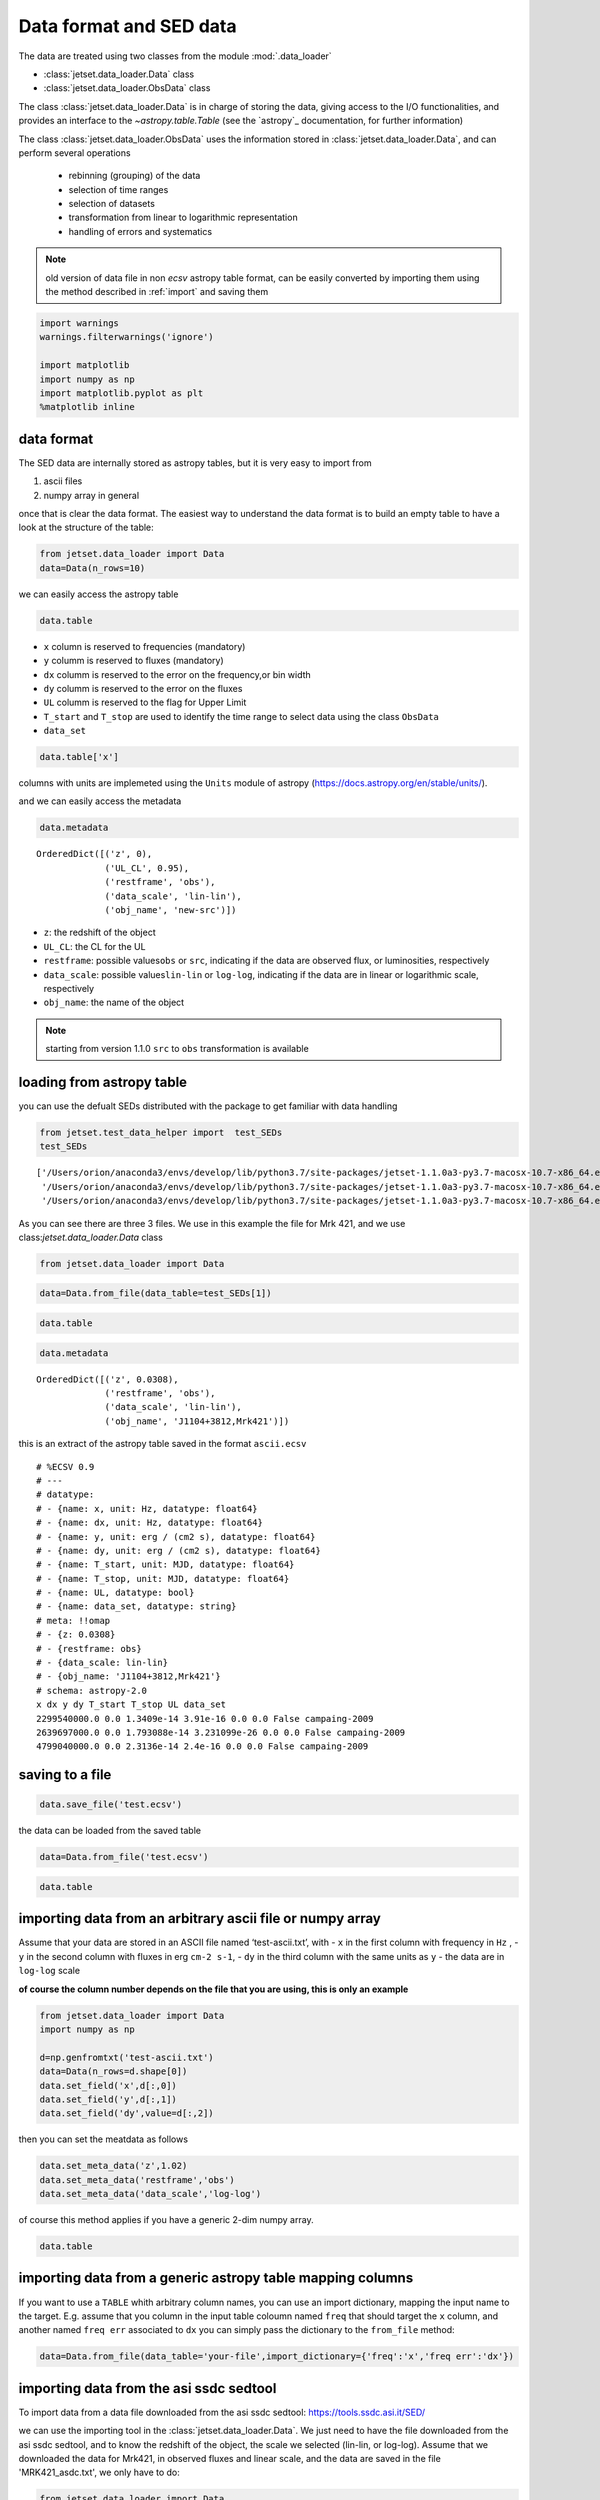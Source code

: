 .. _data-format:

Data format and SED data
========================

The data are treated using two classes from the module :mod:`.data_loader`

- :class:`jetset.data_loader.Data` class 
- :class:`jetset.data_loader.ObsData` class 

The class :class:`jetset.data_loader.Data` is in charge of storing the data, giving access to the I/O functionalities, and provides an interface  to the `~astropy.table.Table` (see the `astropy`_ documentation, for further information)

The class :class:`jetset.data_loader.ObsData` uses the information stored in :class:`jetset.data_loader.Data`, and can perform several operations 
 
 - rebinning (grouping) of the data
 - selection of time ranges
 - selection of datasets
 - transformation from linear to logarithmic representation
 - handling of errors and systematics


.. note::
    old version of data file in non `ecsv` astropy table format, can be easily converted by importing them using the method described 
    in :ref:`import` and saving them

.. code:: ipython3

    import warnings
    warnings.filterwarnings('ignore')
    
    import matplotlib
    import numpy as np
    import matplotlib.pyplot as plt
    %matplotlib inline  

data format
-----------

The SED data are internally stored as astropy tables, but it is very
easy to import from

1. ascii files
2. numpy array in general

once that is clear the data format. The easiest way to understand the
data format is to build an empty table to have a look at the structure
of the table:


.. code:: ipython3

    from jetset.data_loader import Data
    data=Data(n_rows=10)

we can easily access the astropy table

.. code:: ipython3

    data.table




.. raw:: html

    <i>Table length=10</i>
    <table id="table4824913488" class="table-striped table-bordered table-condensed">
    <thead><tr><th>x</th><th>dx</th><th>y</th><th>dy</th><th>T_start</th><th>T_stop</th><th>UL</th><th>data_set</th></tr></thead>
    <thead><tr><th>Hz</th><th>Hz</th><th>erg / (cm2 s)</th><th>erg / (cm2 s)</th><th>MJD</th><th>MJD</th><th></th><th></th></tr></thead>
    <thead><tr><th>float64</th><th>float64</th><th>float64</th><th>float64</th><th>float64</th><th>float64</th><th>bool</th><th>bytes16</th></tr></thead>
    <tr><td>0.0</td><td>0.0</td><td>0.0</td><td>0.0</td><td>0.0</td><td>0.0</td><td>False</td><td>0.0</td></tr>
    <tr><td>0.0</td><td>0.0</td><td>0.0</td><td>0.0</td><td>0.0</td><td>0.0</td><td>False</td><td>0.0</td></tr>
    <tr><td>0.0</td><td>0.0</td><td>0.0</td><td>0.0</td><td>0.0</td><td>0.0</td><td>False</td><td>0.0</td></tr>
    <tr><td>0.0</td><td>0.0</td><td>0.0</td><td>0.0</td><td>0.0</td><td>0.0</td><td>False</td><td>0.0</td></tr>
    <tr><td>0.0</td><td>0.0</td><td>0.0</td><td>0.0</td><td>0.0</td><td>0.0</td><td>False</td><td>0.0</td></tr>
    <tr><td>0.0</td><td>0.0</td><td>0.0</td><td>0.0</td><td>0.0</td><td>0.0</td><td>False</td><td>0.0</td></tr>
    <tr><td>0.0</td><td>0.0</td><td>0.0</td><td>0.0</td><td>0.0</td><td>0.0</td><td>False</td><td>0.0</td></tr>
    <tr><td>0.0</td><td>0.0</td><td>0.0</td><td>0.0</td><td>0.0</td><td>0.0</td><td>False</td><td>0.0</td></tr>
    <tr><td>0.0</td><td>0.0</td><td>0.0</td><td>0.0</td><td>0.0</td><td>0.0</td><td>False</td><td>0.0</td></tr>
    <tr><td>0.0</td><td>0.0</td><td>0.0</td><td>0.0</td><td>0.0</td><td>0.0</td><td>False</td><td>0.0</td></tr>
    </table>



-  ``x`` column is reserved to frequencies (mandatory)
-  ``y`` columm is reserved to fluxes (mandatory)
-  ``dx`` columm is reserved to the error on the frequency,or bin width
-  ``dy`` columm is reserved to the error on the fluxes
-  ``UL`` columm is reserved to the flag for Upper Limit
-  ``T_start`` and ``T_stop`` are used to identify the time range to
   select data using the class ``ObsData``
-  ``data_set``

.. code:: ipython3

    data.table['x']




.. raw:: html

    &lt;Column name=&apos;x&apos; dtype=&apos;float64&apos; unit=&apos;Hz&apos; length=10&gt;
    <table>
    <tr><td>0.0</td></tr>
    <tr><td>0.0</td></tr>
    <tr><td>0.0</td></tr>
    <tr><td>0.0</td></tr>
    <tr><td>0.0</td></tr>
    <tr><td>0.0</td></tr>
    <tr><td>0.0</td></tr>
    <tr><td>0.0</td></tr>
    <tr><td>0.0</td></tr>
    <tr><td>0.0</td></tr>
    </table>



columns with units are implemeted using the ``Units`` module of astropy
(https://docs.astropy.org/en/stable/units/).

and we can easily access the metadata

.. code:: ipython3

    data.metadata




.. parsed-literal::

    OrderedDict([('z', 0),
                 ('UL_CL', 0.95),
                 ('restframe', 'obs'),
                 ('data_scale', 'lin-lin'),
                 ('obj_name', 'new-src')])



-  ``z``: the redshift of the object
-  ``UL_CL``: the CL for the UL
-  ``restframe``: possible values\ ``obs`` or ``src``, indicating if the
   data are observed flux, or luminosities, respectively
-  ``data_scale``: possible values\ ``lin-lin`` or ``log-log``,
   indicating if the data are in linear or logarithmic scale,
   respectively
-  ``obj_name``: the name of the object

.. note::
   starting from version 1.1.0 ``src`` to ``obs`` transformation is available

loading from astropy table
--------------------------

you can use the defualt SEDs distributed with the package to get
familiar with data handling

.. code:: ipython3

    from jetset.test_data_helper import  test_SEDs
    test_SEDs




.. parsed-literal::

    ['/Users/orion/anaconda3/envs/develop/lib/python3.7/site-packages/jetset-1.1.0a3-py3.7-macosx-10.7-x86_64.egg/jetset/test_data/SEDs_data/SED_3C345.ecsv',
     '/Users/orion/anaconda3/envs/develop/lib/python3.7/site-packages/jetset-1.1.0a3-py3.7-macosx-10.7-x86_64.egg/jetset/test_data/SEDs_data/SED_MW_Mrk421.ecsv',
     '/Users/orion/anaconda3/envs/develop/lib/python3.7/site-packages/jetset-1.1.0a3-py3.7-macosx-10.7-x86_64.egg/jetset/test_data/SEDs_data/SED_MW_Mrk501.ecsv']



As you can see there are three 3 files. We use in this example the file for Mrk 421, and we use class:`jetset.data_loader.Data` class  

.. code:: ipython3

    from jetset.data_loader import Data

.. code:: ipython3

    data=Data.from_file(data_table=test_SEDs[1])

.. code:: ipython3

    data.table




.. raw:: html

    <i>Table length=110</i>
    <table id="table4831438224" class="table-striped table-bordered table-condensed">
    <thead><tr><th>x</th><th>dx</th><th>y</th><th>dy</th><th>T_start</th><th>T_stop</th><th>UL</th><th>data_set</th></tr></thead>
    <thead><tr><th>Hz</th><th>Hz</th><th>erg / (cm2 s)</th><th>erg / (cm2 s)</th><th>MJD</th><th>MJD</th><th></th><th></th></tr></thead>
    <thead><tr><th>float64</th><th>float64</th><th>float64</th><th>float64</th><th>float64</th><th>float64</th><th>bool</th><th>str13</th></tr></thead>
    <tr><td>2299540000.0</td><td>0.0</td><td>1.3409e-14</td><td>3.91e-16</td><td>0.0</td><td>0.0</td><td>False</td><td>campaing-2009</td></tr>
    <tr><td>2639697000.0</td><td>0.0</td><td>1.793088e-14</td><td>3.231099e-26</td><td>0.0</td><td>0.0</td><td>False</td><td>campaing-2009</td></tr>
    <tr><td>4799040000.0</td><td>0.0</td><td>2.3136e-14</td><td>2.4e-16</td><td>0.0</td><td>0.0</td><td>False</td><td>campaing-2009</td></tr>
    <tr><td>4805039000.0</td><td>0.0</td><td>1.773414e-14</td><td>1.773414e-15</td><td>0.0</td><td>0.0</td><td>False</td><td>campaing-2009</td></tr>
    <tr><td>4843552000.0</td><td>0.0</td><td>2.77614e-14</td><td>2.615339e-26</td><td>0.0</td><td>0.0</td><td>False</td><td>campaing-2009</td></tr>
    <tr><td>7698460000.0</td><td>0.0</td><td>3.696e-14</td><td>4.62e-16</td><td>0.0</td><td>0.0</td><td>False</td><td>campaing-2009</td></tr>
    <tr><td>8267346000.0</td><td>0.0</td><td>2.836267e-14</td><td>2.836267e-15</td><td>0.0</td><td>0.0</td><td>False</td><td>campaing-2009</td></tr>
    <tr><td>8331867000.0</td><td>0.0</td><td>3.98963e-14</td><td>3.627671e-26</td><td>0.0</td><td>0.0</td><td>False</td><td>campaing-2009</td></tr>
    <tr><td>8388659000.0</td><td>0.0</td><td>3.16345e-14</td><td>1.931495e-15</td><td>0.0</td><td>0.0</td><td>False</td><td>campaing-2009</td></tr>
    <tr><td>...</td><td>...</td><td>...</td><td>...</td><td>...</td><td>...</td><td>...</td><td>...</td></tr>
    <tr><td>2.417992e+25</td><td>0.0</td><td>9.754259e-11</td><td>3.560456e-11</td><td>0.0</td><td>0.0</td><td>False</td><td>campaing-2009</td></tr>
    <tr><td>3.823193e+25</td><td>0.0</td><td>8.199207e-11</td><td>7.050657e-12</td><td>0.0</td><td>0.0</td><td>False</td><td>campaing-2009</td></tr>
    <tr><td>6.059363e+25</td><td>0.0</td><td>5.614334e-11</td><td>5.793969e-12</td><td>0.0</td><td>0.0</td><td>False</td><td>campaing-2009</td></tr>
    <tr><td>6.073707e+25</td><td>0.0</td><td>1.14705e-10</td><td>6.573696e-11</td><td>0.0</td><td>0.0</td><td>False</td><td>campaing-2009</td></tr>
    <tr><td>9.603433e+25</td><td>0.0</td><td>4.662219e-11</td><td>5.097912e-12</td><td>0.0</td><td>0.0</td><td>False</td><td>campaing-2009</td></tr>
    <tr><td>1.522041e+26</td><td>0.0</td><td>5.221583e-11</td><td>4.89063e-12</td><td>0.0</td><td>0.0</td><td>False</td><td>campaing-2009</td></tr>
    <tr><td>2.41227e+26</td><td>0.0</td><td>3.66834e-11</td><td>4.682033e-12</td><td>0.0</td><td>0.0</td><td>False</td><td>campaing-2009</td></tr>
    <tr><td>3.823193e+26</td><td>0.0</td><td>2.247871e-11</td><td>4.343216e-12</td><td>0.0</td><td>0.0</td><td>False</td><td>campaing-2009</td></tr>
    <tr><td>6.059363e+26</td><td>0.0</td><td>1.972081e-11</td><td>4.407365e-12</td><td>0.0</td><td>0.0</td><td>False</td><td>campaing-2009</td></tr>
    <tr><td>9.603433e+26</td><td>0.0</td><td>7.994215e-12</td><td>3.469109e-12</td><td>0.0</td><td>0.0</td><td>False</td><td>campaing-2009</td></tr>
    </table>



.. code:: ipython3

    data.metadata




.. parsed-literal::

    OrderedDict([('z', 0.0308),
                 ('restframe', 'obs'),
                 ('data_scale', 'lin-lin'),
                 ('obj_name', 'J1104+3812,Mrk421')])



this is an extract of the  astropy table saved in the format ``ascii.ecsv`` 

::

   # %ECSV 0.9
   # ---
   # datatype:
   # - {name: x, unit: Hz, datatype: float64}
   # - {name: dx, unit: Hz, datatype: float64}
   # - {name: y, unit: erg / (cm2 s), datatype: float64}
   # - {name: dy, unit: erg / (cm2 s), datatype: float64}
   # - {name: T_start, unit: MJD, datatype: float64}
   # - {name: T_stop, unit: MJD, datatype: float64}
   # - {name: UL, datatype: bool}
   # - {name: data_set, datatype: string}
   # meta: !!omap
   # - {z: 0.0308}
   # - {restframe: obs}
   # - {data_scale: lin-lin}
   # - {obj_name: 'J1104+3812,Mrk421'}
   # schema: astropy-2.0
   x dx y dy T_start T_stop UL data_set
   2299540000.0 0.0 1.3409e-14 3.91e-16 0.0 0.0 False campaing-2009
   2639697000.0 0.0 1.793088e-14 3.231099e-26 0.0 0.0 False campaing-2009
   4799040000.0 0.0 2.3136e-14 2.4e-16 0.0 0.0 False campaing-2009

saving to a file
----------------

.. code:: ipython3

    data.save_file('test.ecsv')

the data can be loaded from the saved table

.. code:: ipython3

    data=Data.from_file('test.ecsv')

.. code:: ipython3

    data.table




.. raw:: html

    <i>Table length=110</i>
    <table id="table4831589584" class="table-striped table-bordered table-condensed">
    <thead><tr><th>x</th><th>dx</th><th>y</th><th>dy</th><th>T_start</th><th>T_stop</th><th>UL</th><th>data_set</th></tr></thead>
    <thead><tr><th>Hz</th><th>Hz</th><th>erg / (cm2 s)</th><th>erg / (cm2 s)</th><th>MJD</th><th>MJD</th><th></th><th></th></tr></thead>
    <thead><tr><th>float64</th><th>float64</th><th>float64</th><th>float64</th><th>float64</th><th>float64</th><th>bool</th><th>str13</th></tr></thead>
    <tr><td>2299540000.0</td><td>0.0</td><td>1.3409e-14</td><td>3.91e-16</td><td>0.0</td><td>0.0</td><td>False</td><td>campaing-2009</td></tr>
    <tr><td>2639697000.0</td><td>0.0</td><td>1.793088e-14</td><td>3.231099e-26</td><td>0.0</td><td>0.0</td><td>False</td><td>campaing-2009</td></tr>
    <tr><td>4799040000.0</td><td>0.0</td><td>2.3136e-14</td><td>2.4e-16</td><td>0.0</td><td>0.0</td><td>False</td><td>campaing-2009</td></tr>
    <tr><td>4805039000.0</td><td>0.0</td><td>1.773414e-14</td><td>1.773414e-15</td><td>0.0</td><td>0.0</td><td>False</td><td>campaing-2009</td></tr>
    <tr><td>4843552000.0</td><td>0.0</td><td>2.77614e-14</td><td>2.615339e-26</td><td>0.0</td><td>0.0</td><td>False</td><td>campaing-2009</td></tr>
    <tr><td>7698460000.0</td><td>0.0</td><td>3.696e-14</td><td>4.62e-16</td><td>0.0</td><td>0.0</td><td>False</td><td>campaing-2009</td></tr>
    <tr><td>8267346000.0</td><td>0.0</td><td>2.836267e-14</td><td>2.836267e-15</td><td>0.0</td><td>0.0</td><td>False</td><td>campaing-2009</td></tr>
    <tr><td>8331867000.0</td><td>0.0</td><td>3.98963e-14</td><td>3.627671e-26</td><td>0.0</td><td>0.0</td><td>False</td><td>campaing-2009</td></tr>
    <tr><td>8388659000.0</td><td>0.0</td><td>3.16345e-14</td><td>1.931495e-15</td><td>0.0</td><td>0.0</td><td>False</td><td>campaing-2009</td></tr>
    <tr><td>...</td><td>...</td><td>...</td><td>...</td><td>...</td><td>...</td><td>...</td><td>...</td></tr>
    <tr><td>2.417992e+25</td><td>0.0</td><td>9.754259e-11</td><td>3.560456e-11</td><td>0.0</td><td>0.0</td><td>False</td><td>campaing-2009</td></tr>
    <tr><td>3.823193e+25</td><td>0.0</td><td>8.199207e-11</td><td>7.050657e-12</td><td>0.0</td><td>0.0</td><td>False</td><td>campaing-2009</td></tr>
    <tr><td>6.059363e+25</td><td>0.0</td><td>5.614334e-11</td><td>5.793969e-12</td><td>0.0</td><td>0.0</td><td>False</td><td>campaing-2009</td></tr>
    <tr><td>6.073707e+25</td><td>0.0</td><td>1.14705e-10</td><td>6.573696e-11</td><td>0.0</td><td>0.0</td><td>False</td><td>campaing-2009</td></tr>
    <tr><td>9.603433e+25</td><td>0.0</td><td>4.662219e-11</td><td>5.097912e-12</td><td>0.0</td><td>0.0</td><td>False</td><td>campaing-2009</td></tr>
    <tr><td>1.522041e+26</td><td>0.0</td><td>5.221583e-11</td><td>4.89063e-12</td><td>0.0</td><td>0.0</td><td>False</td><td>campaing-2009</td></tr>
    <tr><td>2.41227e+26</td><td>0.0</td><td>3.66834e-11</td><td>4.682033e-12</td><td>0.0</td><td>0.0</td><td>False</td><td>campaing-2009</td></tr>
    <tr><td>3.823193e+26</td><td>0.0</td><td>2.247871e-11</td><td>4.343216e-12</td><td>0.0</td><td>0.0</td><td>False</td><td>campaing-2009</td></tr>
    <tr><td>6.059363e+26</td><td>0.0</td><td>1.972081e-11</td><td>4.407365e-12</td><td>0.0</td><td>0.0</td><td>False</td><td>campaing-2009</td></tr>
    <tr><td>9.603433e+26</td><td>0.0</td><td>7.994215e-12</td><td>3.469109e-12</td><td>0.0</td><td>0.0</td><td>False</td><td>campaing-2009</td></tr>
    </table>



.. _import:

importing data from an arbitrary ascii file or numpy array
----------------------------------------------------------

Assume that your data are stored in an ASCII file named
‘test-ascii.txt’, with - ``x`` in the first column with frequency in
``Hz`` , - ``y`` in the second column with fluxes in erg ``cm-2 s-1``, -
``dy`` in the third column with the same units as ``y`` - the data are
in ``log-log`` scale

**of course the column number depends on the file that you are using,
this is only an example**

.. code:: ipython3

    from jetset.data_loader import Data
    import numpy as np
    
    d=np.genfromtxt('test-ascii.txt')
    data=Data(n_rows=d.shape[0])
    data.set_field('x',d[:,0])
    data.set_field('y',d[:,1])
    data.set_field('dy',value=d[:,2])

then you can set the meatdata as follows

.. code:: ipython3

    data.set_meta_data('z',1.02)
    data.set_meta_data('restframe','obs')
    data.set_meta_data('data_scale','log-log')


of course this method applies if you have a generic 2-dim numpy array.

.. code:: ipython3

    data.table




.. raw:: html

    <i>Table length=20</i>
    <table id="table4831711952" class="table-striped table-bordered table-condensed">
    <thead><tr><th>x</th><th>dx</th><th>y</th><th>dy</th><th>T_start</th><th>T_stop</th><th>UL</th><th>data_set</th></tr></thead>
    <thead><tr><th>Hz</th><th>Hz</th><th>erg / (cm2 s)</th><th>erg / (cm2 s)</th><th>MJD</th><th>MJD</th><th></th><th></th></tr></thead>
    <thead><tr><th>float64</th><th>float64</th><th>float64</th><th>float64</th><th>float64</th><th>float64</th><th>bool</th><th>bytes16</th></tr></thead>
    <tr><td>24.161967</td><td>0.0</td><td>-12.497324</td><td>0.334376</td><td>0.0</td><td>0.0</td><td>False</td><td>0.0</td></tr>
    <tr><td>25.161967</td><td>0.0</td><td>-12.512137</td><td>0.636293</td><td>0.0</td><td>0.0</td><td>False</td><td>0.0</td></tr>
    <tr><td>23.161967</td><td>0.0</td><td>-12.444346</td><td>0.38048</td><td>0.0</td><td>0.0</td><td>False</td><td>0.0</td></tr>
    <tr><td>23.684845</td><td>0.0</td><td>-12.257916</td><td>0.164397</td><td>0.0</td><td>0.0</td><td>False</td><td>0.0</td></tr>
    <tr><td>22.684845</td><td>0.0</td><td>-12.000541</td><td>0.0</td><td>0.0</td><td>0.0</td><td>False</td><td>0.0</td></tr>
    <tr><td>15.2900346113625</td><td>0.0</td><td>-13.3225755622988</td><td>0.127157926321555</td><td>0.0</td><td>0.0</td><td>False</td><td>0.0</td></tr>
    <tr><td>15.1105897102992</td><td>0.0</td><td>-12.7495312032995</td><td>0.40748532657827</td><td>0.0</td><td>0.0</td><td>False</td><td>0.0</td></tr>
    <tr><td>15.1105897102992</td><td>0.0</td><td>-12.8808101179388</td><td>0.410904985836407</td><td>0.0</td><td>0.0</td><td>False</td><td>0.0</td></tr>
    <tr><td>14.6702458530741</td><td>0.0</td><td>-12.477274153289</td><td>0.0</td><td>0.0</td><td>0.0</td><td>False</td><td>0.0</td></tr>
    <tr><td>14.5888317255942</td><td>0.0</td><td>-12.875874154363</td><td>0.0</td><td>0.0</td><td>0.0</td><td>False</td><td>0.0</td></tr>
    <tr><td>10.644439</td><td>0.0</td><td>-12.515761</td><td>0.090508</td><td>0.0</td><td>0.0</td><td>False</td><td>0.0</td></tr>
    <tr><td>10.477121</td><td>0.0</td><td>-12.665868</td><td>0.072712</td><td>0.0</td><td>0.0</td><td>False</td><td>0.0</td></tr>
    <tr><td>10.2988530764097</td><td>0.0</td><td>-13.2322481107094</td><td>0.486627579841286</td><td>0.0</td><td>0.0</td><td>False</td><td>0.0</td></tr>
    <tr><td>10.1760912590557</td><td>0.0</td><td>-13.3326058184618</td><td>0.935000421715186</td><td>0.0</td><td>0.0</td><td>False</td><td>0.0</td></tr>
    <tr><td>9.93449845124357</td><td>0.0</td><td>-13.6367199590836</td><td>0.0</td><td>0.0</td><td>0.0</td><td>False</td><td>0.0</td></tr>
    <tr><td>9.92427928606188</td><td>0.0</td><td>-13.5500291112572</td><td>0.0</td><td>0.0</td><td>0.0</td><td>False</td><td>0.0</td></tr>
    <tr><td>9.68574173860226</td><td>0.0</td><td>-13.7561818857395</td><td>0.427742607163214</td><td>0.0</td><td>0.0</td><td>False</td><td>0.0</td></tr>
    <tr><td>9.36172783601759</td><td>0.0</td><td>-14.121068671527</td><td>0.0</td><td>0.0</td><td>0.0</td><td>False</td><td>0.0</td></tr>
    <tr><td>9.14612803567824</td><td>0.0</td><td>-14.5547242324656</td><td>0.682147390735292</td><td>0.0</td><td>0.0</td><td>False</td><td>0.0</td></tr>
    <tr><td>7.86805636182304</td><td>0.0</td><td>-15.4827165132972</td><td>0.025977834481891</td><td>0.0</td><td>0.0</td><td>False</td><td>0.0</td></tr>
    </table>



importing data from a generic astropy table mapping columns
-----------------------------------------------------------

If you want to use a ``TABLE`` whith arbitrary column names, you can use
an import dictionary, mapping the input name to the target. E.g. assume
that you column in the input table coloumn named ``freq`` that should
target the ``x`` column, and another named ``freq err`` associated to
``dx`` you can simply pass the dictionary to the ``from_file`` method:

.. code:: python

   data=Data.from_file(data_table='your-file',import_dictionary={'freq':'x','freq err':'dx'})

importing data from the asi ssdc sedtool
----------------------------------------

To import data from a data file downloaded from the asi ssdc sedtool:
https://tools.ssdc.asi.it/SED/

we can use the importing tool in the :class:`jetset.data_loader.Data`. We just need to have the file downloaded from the asi ssdc sedtool, and to know the redshift of the object, the scale we selected (lin-lin, or log-log).
Assume that we downloaded the data for Mrk421, in observed fluxes and linear scale, and the data are saved in the file 'MRK421_asdc.txt', we only have to do:

.. code:: ipython3

    from jetset.data_loader import Data
    data=Data.from_asdc(asdc_sed_file='MRK421_asdc.txt',obj_name='Mrk421',restframe='obs',data_scale='lin-lin',z=0.038)


.. note::
   starting from version 1.1.0 ``src`` to ``obs`` transformation is available

.. code:: ipython3

    data.table




.. raw:: html

    <i>Table length=3550</i>
    <table id="table4831712848" class="table-striped table-bordered table-condensed">
    <thead><tr><th>x</th><th>dx</th><th>y</th><th>dy</th><th>T_start</th><th>T_stop</th><th>UL</th><th>data_set</th></tr></thead>
    <thead><tr><th>Hz</th><th>Hz</th><th>erg / (cm2 s)</th><th>erg / (cm2 s)</th><th>MJD</th><th>MJD</th><th></th><th></th></tr></thead>
    <thead><tr><th>float64</th><th>float64</th><th>float64</th><th>float64</th><th>float64</th><th>float64</th><th>bool</th><th>bytes16</th></tr></thead>
    <tr><td>1.395e+17</td><td>2.077e+16</td><td>1.3665e-10</td><td>7.8618e-12</td><td>50569.13745</td><td>50569.61257</td><td>False</td><td>0.0</td></tr>
    <tr><td>1.883e+17</td><td>2.805e+16</td><td>1.3231e-10</td><td>5.2986e-12</td><td>50569.13745</td><td>50569.61257</td><td>False</td><td>0.0</td></tr>
    <tr><td>2.542e+17</td><td>3.786e+16</td><td>1.2801e-10</td><td>4.5958e-12</td><td>50569.13745</td><td>50569.61257</td><td>False</td><td>0.0</td></tr>
    <tr><td>3.432e+17</td><td>5.111e+16</td><td>1.1696e-10</td><td>4.4475e-12</td><td>50569.13745</td><td>50569.61257</td><td>False</td><td>0.0</td></tr>
    <tr><td>4.633e+17</td><td>6.901e+16</td><td>1.0488e-10</td><td>2.8152e-12</td><td>50569.13745</td><td>50569.61257</td><td>False</td><td>0.0</td></tr>
    <tr><td>6.255e+17</td><td>9.316e+16</td><td>8.8421e-11</td><td>2.2462e-12</td><td>50569.13745</td><td>50569.61257</td><td>False</td><td>0.0</td></tr>
    <tr><td>8.444e+17</td><td>1.258e+17</td><td>7.2995e-11</td><td>2.3614e-12</td><td>50569.13745</td><td>50569.61257</td><td>False</td><td>0.0</td></tr>
    <tr><td>1.14e+18</td><td>1.698e+17</td><td>5.7982e-11</td><td>2.5232e-12</td><td>50569.13745</td><td>50569.61257</td><td>False</td><td>0.0</td></tr>
    <tr><td>1.539e+18</td><td>2.292e+17</td><td>4.52e-11</td><td>2.9633e-12</td><td>50569.13745</td><td>50569.61257</td><td>False</td><td>0.0</td></tr>
    <tr><td>...</td><td>...</td><td>...</td><td>...</td><td>...</td><td>...</td><td>...</td><td>...</td></tr>
    <tr><td>4850000000.0</td><td>0.0</td><td>2.9604e-14</td><td>2.425e-17</td><td>0.0</td><td>0.0</td><td>False</td><td>0.0</td></tr>
    <tr><td>1400000000.0</td><td>0.0</td><td>5.0638e-16</td><td>2.31e-18</td><td>49078.5</td><td>49443.5</td><td>False</td><td>0.0</td></tr>
    <tr><td>1400000000.0</td><td>0.0</td><td>1.68e-17</td><td>2.296e-18</td><td>49078.5</td><td>49443.5</td><td>False</td><td>0.0</td></tr>
    <tr><td>1400000000.0</td><td>0.0</td><td>8.0331e-15</td><td>2.31e-18</td><td>49078.5</td><td>49443.5</td><td>False</td><td>0.0</td></tr>
    <tr><td>408000000.0</td><td>0.0</td><td>4.692e-15</td><td>0.0</td><td>0.0</td><td>0.0</td><td>False</td><td>0.0</td></tr>
    <tr><td>2700000000.0</td><td>0.0</td><td>2.079e-14</td><td>0.0</td><td>0.0</td><td>0.0</td><td>False</td><td>0.0</td></tr>
    <tr><td>10700000000.0</td><td>0.0</td><td>8.453e-14</td><td>0.0</td><td>0.0</td><td>0.0</td><td>False</td><td>0.0</td></tr>
    <tr><td>5000000000.0</td><td>0.0</td><td>3.625e-14</td><td>0.0</td><td>0.0</td><td>0.0</td><td>False</td><td>0.0</td></tr>
    <tr><td>8460000000.0</td><td>0.0</td><td>5.3433e-14</td><td>3.384e-17</td><td>47941.5</td><td>47941.5</td><td>False</td><td>0.0</td></tr>
    <tr><td>8400000000.0</td><td>0.0</td><td>5.3054e-14</td><td>0.0</td><td>0.0</td><td>0.0</td><td>False</td><td>0.0</td></tr>
    </table>



.. note::
   When importing data from the ``src`` frame, the Data constructor will not convert units, but will assume that input units are erg/s. If this is not the case an error message will be displayed

Building the SED
----------------

Once we have a data table built with the class:`jetset.data_loader.Data`, following  one of the method described above, you can create  SED data using the  :class:`jetset.data_loader.ObsData` class.
In the example we use one of the test SEDs provided by the package:

We start to loading  the SED of  Mrk 421, and we pass to ``ObsData`` directly the path to the file, because this is already in the format that we need and that we have discussed above.



.. code:: ipython3

    from jetset.data_loader import Data
    from jetset.data_loader import ObsData
    from jetset.test_data_helper import  test_SEDs
    
    data_table=Data.from_file(test_SEDs[1])
    sed_data=ObsData(data_table=data_table)

if you want to use a comoslogy model different from the dafault one please read the :ref:`cosmology` section

As you can see all the meta-data have been properly sourced from the SED
file header. You also get information on the length of the data, before
and after elimination of duplicated entries, and upper limits

.. code:: ipython3

    sed_data.table




.. raw:: html

    <i>Table length=110</i>
    <table id="table4831711056" class="table-striped table-bordered table-condensed">
    <thead><tr><th>nu_data</th><th>dnu_data</th><th>nuFnu_data</th><th>dnuFnu_data</th><th>nu_data_log</th><th>dnu_data_log</th><th>nuFnu_data_log</th><th>dnuFnu_data_log</th><th>dnuFnu_facke</th><th>dnuFnu_facke_log</th><th>UL</th><th>zero_error</th><th>T_start</th><th>T_stop</th><th>data_set</th></tr></thead>
    <thead><tr><th>Hz</th><th>Hz</th><th>erg / (cm2 s)</th><th>erg / (cm2 s)</th><th>Hz</th><th>Hz</th><th>erg / (cm2 s)</th><th>erg / (cm2 s)</th><th>erg / (cm2 s)</th><th></th><th></th><th></th><th>MJD</th><th>MJD</th><th></th></tr></thead>
    <thead><tr><th>float64</th><th>float64</th><th>float64</th><th>float64</th><th>float64</th><th>float64</th><th>float64</th><th>float64</th><th>float64</th><th>float64</th><th>bool</th><th>bool</th><th>float64</th><th>float64</th><th>str13</th></tr></thead>
    <tr><td>2299540000.0</td><td>0.0</td><td>1.3409e-14</td><td>3.91e-16</td><td>9.361640968434164</td><td>0.0</td><td>-13.872603609223393</td><td>0.012663818511758627</td><td>2.6818000000000003e-15</td><td>0.2</td><td>False</td><td>False</td><td>0.0</td><td>0.0</td><td>campaing-2009</td></tr>
    <tr><td>2639697000.0</td><td>0.0</td><td>1.793088e-14</td><td>3.231099e-26</td><td>9.421554078847052</td><td>0.0</td><td>-13.746398395894273</td><td>7.825876176646739e-13</td><td>3.586176e-15</td><td>0.2</td><td>False</td><td>False</td><td>0.0</td><td>0.0</td><td>campaing-2009</td></tr>
    <tr><td>4799040000.0</td><td>0.0</td><td>2.3136e-14</td><td>2.4e-16</td><td>9.681154369792159</td><td>0.0</td><td>-13.635711724385564</td><td>0.0045051294803241885</td><td>4.627200000000001e-15</td><td>0.2</td><td>False</td><td>False</td><td>0.0</td><td>0.0</td><td>campaing-2009</td></tr>
    <tr><td>4805039000.0</td><td>0.0</td><td>1.773414e-14</td><td>1.773414e-15</td><td>9.68169691696108</td><td>0.0</td><td>-13.751189867373059</td><td>0.04342944819032518</td><td>3.546828e-15</td><td>0.2</td><td>False</td><td>False</td><td>0.0</td><td>0.0</td><td>campaing-2009</td></tr>
    <tr><td>4843552000.0</td><td>0.0</td><td>2.77614e-14</td><td>2.615339e-26</td><td>9.68516396664987</td><td>0.0</td><td>-13.556558636309997</td><td>4.091390549490907e-13</td><td>5.55228e-15</td><td>0.2</td><td>False</td><td>False</td><td>0.0</td><td>0.0</td><td>campaing-2009</td></tr>
    <tr><td>7698460000.0</td><td>0.0</td><td>3.696e-14</td><td>4.62e-16</td><td>9.886403857589054</td><td>0.0</td><td>-13.43226803745193</td><td>0.005428681023790648</td><td>7.392e-15</td><td>0.2</td><td>False</td><td>False</td><td>0.0</td><td>0.0</td><td>campaing-2009</td></tr>
    <tr><td>8267346000.0</td><td>0.0</td><td>2.836267e-14</td><td>2.836267e-15</td><td>9.917366113839973</td><td>0.0</td><td>-13.547252888027566</td><td>0.043429448190325175</td><td>5.672534000000001e-15</td><td>0.2</td><td>False</td><td>False</td><td>0.0</td><td>0.0</td><td>campaing-2009</td></tr>
    <tr><td>8331867000.0</td><td>0.0</td><td>3.98963e-14</td><td>3.627671e-26</td><td>9.920742328771254</td><td>0.0</td><td>-13.399067379102538</td><td>3.948931348171262e-13</td><td>7.97926e-15</td><td>0.2</td><td>False</td><td>False</td><td>0.0</td><td>0.0</td><td>campaing-2009</td></tr>
    <tr><td>8388659000.0</td><td>0.0</td><td>3.16345e-14</td><td>1.931495e-15</td><td>9.92369254063231</td><td>0.0</td><td>-13.499839025404517</td><td>0.026516544289422034</td><td>6.3268999999999995e-15</td><td>0.2</td><td>False</td><td>False</td><td>0.0</td><td>0.0</td><td>campaing-2009</td></tr>
    <tr><td>...</td><td>...</td><td>...</td><td>...</td><td>...</td><td>...</td><td>...</td><td>...</td><td>...</td><td>...</td><td>...</td><td>...</td><td>...</td><td>...</td><td>...</td></tr>
    <tr><td>2.417992e+25</td><td>0.0</td><td>9.754259e-11</td><td>3.560456e-11</td><td>25.38345485965064</td><td>0.0</td><td>-10.010805716985434</td><td>0.15852422965797036</td><td>1.9508518000000003e-11</td><td>0.2</td><td>False</td><td>False</td><td>0.0</td><td>0.0</td><td>campaing-2009</td></tr>
    <tr><td>3.823193e+25</td><td>0.0</td><td>8.199207e-11</td><td>7.050657e-12</td><td>25.582426222350527</td><td>0.0</td><td>-10.086228149101405</td><td>0.03734582416192853</td><td>1.6398414000000002e-11</td><td>0.2</td><td>False</td><td>False</td><td>0.0</td><td>0.0</td><td>campaing-2009</td></tr>
    <tr><td>6.059363e+25</td><td>0.0</td><td>5.614334e-11</td><td>5.793969e-12</td><td>25.78242697068017</td><td>0.0</td><td>-10.250701754501332</td><td>0.044819007294872405</td><td>1.1228668000000001e-11</td><td>0.2</td><td>False</td><td>False</td><td>0.0</td><td>0.0</td><td>campaing-2009</td></tr>
    <tr><td>6.073707e+25</td><td>0.0</td><td>1.14705e-10</td><td>6.573696e-11</td><td>25.78345383740898</td><td>0.0</td><td>-9.94041765075539</td><td>0.24889236724724106</td><td>2.2941000000000003e-11</td><td>0.2</td><td>False</td><td>False</td><td>0.0</td><td>0.0</td><td>campaing-2009</td></tr>
    <tr><td>9.603433e+25</td><td>0.0</td><td>4.662219e-11</td><td>5.097912e-12</td><td>25.982426510793527</td><td>0.0</td><td>-10.33140733007377</td><td>0.04748801055523926</td><td>9.324438000000001e-12</td><td>0.2</td><td>False</td><td>False</td><td>0.0</td><td>0.0</td><td>campaing-2009</td></tr>
    <tr><td>1.522041e+26</td><td>0.0</td><td>5.221583e-11</td><td>4.89063e-12</td><td>26.1824263514056</td><td>0.0</td><td>-10.282197814249994</td><td>0.04067681433064456</td><td>1.0443166e-11</td><td>0.2</td><td>False</td><td>False</td><td>0.0</td><td>0.0</td><td>campaing-2009</td></tr>
    <tr><td>2.41227e+26</td><td>0.0</td><td>3.66834e-11</td><td>4.682033e-12</td><td>26.38242591580127</td><td>0.0</td><td>-10.43553041856344</td><td>0.05543055158433863</td><td>7.33668e-12</td><td>0.2</td><td>False</td><td>False</td><td>0.0</td><td>0.0</td><td>campaing-2009</td></tr>
    <tr><td>3.823193e+26</td><td>0.0</td><td>2.247871e-11</td><td>4.343216e-12</td><td>26.582426222350527</td><td>0.0</td><td>-10.648228615520983</td><td>0.08391205467368516</td><td>4.495742000000001e-12</td><td>0.2</td><td>False</td><td>False</td><td>0.0</td><td>0.0</td><td>campaing-2009</td></tr>
    <tr><td>6.059363e+26</td><td>0.0</td><td>1.972081e-11</td><td>4.407365e-12</td><td>26.78242697068017</td><td>0.0</td><td>-10.705075251093293</td><td>0.09705961870904517</td><td>3.944162e-12</td><td>0.2</td><td>False</td><td>False</td><td>0.0</td><td>0.0</td><td>campaing-2009</td></tr>
    <tr><td>9.603433e+26</td><td>0.0</td><td>7.994215e-12</td><td>3.469109e-12</td><td>26.982426510793527</td><td>0.0</td><td>-11.097224175808465</td><td>0.18846314438889974</td><td>1.598843e-12</td><td>0.2</td><td>False</td><td>False</td><td>0.0</td><td>0.0</td><td>campaing-2009</td></tr>
    </table>



.. code:: ipython3

    sed_data.metadata


.. parsed-literal::

    z :  0.0308
    obj_name :  J1104+3812,Mrk421
    restframe :  obs
    data_scale :  lin-lin
    UL_CL :  0.95


Plotting data
-------------

We can now plot our SED using the :class:`BlazarSEDFit.plot_sedfit.Plot` class 


.. code:: ipython3

    from jetset.plot_sedfit import PlotSED
    myPlot=PlotSED(sed_data)



.. image:: Jet_example_load_data_files/Jet_example_load_data_61_0.png


or you can create the object to plot on the fly in this way

.. code:: ipython3

    myPlot=sed_data.plot_sed()




.. image:: Jet_example_load_data_files/Jet_example_load_data_63_0.png


you can rescale your plot

.. code:: ipython3

    myPlot=sed_data.plot_sed()
    myPlot.rescale(x_min=7,x_max=28,y_min=-15,y_max=-9)



.. image:: Jet_example_load_data_files/Jet_example_load_data_65_0.png


plotting in the ``src`` restframe

.. code:: ipython3

    myPlot=sed_data.plot_sed(frame='src')
    myPlot.rescale(x_min=7,x_max=28,y_min=40,y_max=46)



.. image:: Jet_example_load_data_files/Jet_example_load_data_67_0.png


**to have interactive plot in jupyter**

if you wanto to have interacitve plot in a jupyter notebook use:

.. code-block:: no

::

   %matplotlib notebook

to have interactive plot in jupyter lab use:

.. code-block:: no

::

   %matplotlib widget

grouping data
-------------

As you can see, due to the overlapping of different instruments and to
different time snapshots, some points have multiple values. Although
this is not a problem for the fit process, you might want to rebin
(group) your data. This can be obtained with the following command:

.. code:: ipython3

    %matplotlib inline
    
    myPlot=sed_data.plot_sed()
    myPlot.rescale(y_min=-15)
    sed_data.group_data(bin_width=0.2)
    myPlot.add_data_plot(sed_data,label='rebinned')


.. parsed-literal::

    ===================================================================================================================
    
    ***  binning data  ***
    ---> N bins= 89
    ---> bin_widht= 0.2
    ===================================================================================================================
    



.. image:: Jet_example_load_data_files/Jet_example_load_data_71_1.png


handling errors and systematics
-------------------------------

Another important issue when dealing with fitting of data, is the proper
handling of errors. Typically one might need to add systematics for
different reasons:

-  data are not really simultaneous, and you want to add systematics to
   take this into account
-  data (typically IR up to UV), might have very small errors compared
   to those at higher energies. This might bias the minimizer to
   accommodate the parameters in order to fit ‘better’ the low
   frequencies branch.

For these reasons the package offer the possibility to add systematics

.. code:: ipython3

    sed_data.add_systematics(0.2,[10.**6,10.**29])
    myPlot=sed_data.plot_sed()
    myPlot.rescale(y_min=-15)



.. image:: Jet_example_load_data_files/Jet_example_load_data_73_0.png


with this command we add 20% systematics for data between :math:`10^{6}<\nu<10^{29}` Hz


